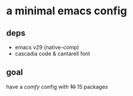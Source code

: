 * a minimal emacs config

[[file:preview.png]]

** deps
- emacs v29 (native-comp)
- cascadia code & cantarell font

** goal
have a /comfy/ config with +10+ 15 packages
